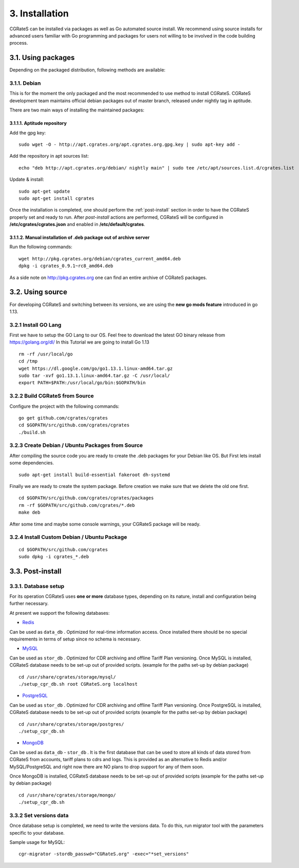 3. Installation
===============

CGRateS can be installed via packages as well as Go automated source install.
We recommend using source installs for advanced users familiar with Go programming and packages for users not willing to be involved in the code building process.


3.1. Using packages
~~~~~~~~~~~~~~~~~~~

Depending on the packaged distribution, following methods are available:


3.1.1. Debian 
-------------

This is for the moment the only packaged and the most recommended to use method to install CGRateS. CGRateS development team maintains official debian packages out of master branch, released under nightly tag in aptitude. 

There are two main ways of installing the maintained packages:


3.1.1.1. Aptitude repository 
++++++++++++++++++++++++++++


Add the gpg key:

::

    sudo wget -O - http://apt.cgrates.org/apt.cgrates.org.gpg.key | sudo apt-key add -

Add the repository in apt sources list:

::

    echo "deb http://apt.cgrates.org/debian/ nightly main" | sudo tee /etc/apt/sources.list.d/cgrates.list

Update & install:

::

    sudo apt-get update
    sudo apt-get install cgrates


Once the installation is completed, one should perform the :ref:`post-install` section in order to have the CGRateS properly set and ready to run.
After *post-install* actions are performed, CGRateS will be configured in **/etc/cgrates/cgrates.json** and enabled in **/etc/default/cgrates**.


3.1.1.2. Manual installation of .deb package out of archive server
++++++++++++++++++++++++++++++++++++++++++++++++++++++++++++++++++


Run the following commands:

::

    wget http://pkg.cgrates.org/debian/cgrates_current_amd64.deb
    dpkg -i cgrates_0.9.1~rc8_amd64.deb

As a side note on http://pkg.cgrates.org one can find an entire archive of CGRateS packages.


3.2. Using source
~~~~~~~~~~~~~~~~~

For developing CGRateS and switching between its versions, we are using the **new go mods feature** introduced in go 1.13.


3.2.1 Install GO Lang
---------------------

First we have to setup the GO Lang to our OS. Feel free to download 
the latest GO binary release from https://golang.org/dl/
In this Tutorial we are going to install Go 1.13

::

   rm -rf /usr/local/go
   cd /tmp
   wget https://dl.google.com/go/go1.13.1.linux-amd64.tar.gz
   sudo tar -xvf go1.13.1.linux-amd64.tar.gz -C /usr/local/
   export PATH=$PATH:/usr/local/go/bin:$GOPATH/bin


3.2.2 Build CGRateS from Source
-------------------------------

Configure the project with the following commands:

::

   go get github.com/cgrates/cgrates
   cd $GOPATH/src/github.com/cgrates/cgrates
   ./build.sh


3.2.3 Create Debian / Ubuntu Packages from Source
-------------------------------------------------

After compiling the source code you are ready to create the .deb packages
for your Debian like OS. But First lets install some dependencies. 

::

   sudo apt-get install build-essential fakeroot dh-systemd

Finally we are ready to create the system package. Before creation we make
sure that we delete the old one first.

::

   cd $GOPATH/src/github.com/cgrates/cgrates/packages
   rm -rf $GOPATH/src/github.com/cgrates/*.deb
   make deb

After some time and maybe some console warnings, your CGRateS package will be ready.


3.2.4 Install Custom Debian / Ubuntu Package
--------------------------------------------

::

   cd $GOPATH/src/github.com/cgrates
   sudo dpkg -i cgrates_*.deb


.. _post-install:
3.3. Post-install
~~~~~~~~~~~~~~~~~

3.3.1. Database setup
---------------------

For its operation CGRateS uses **one or more** database types, depending on its nature, install and configuration being further necessary.

At present we support the following databases:

- `Redis`_
Can be used as ``data_db`` .
Optimized for real-time information access.
Once installed there should be no special requirements in terms of setup since no schema is necessary.

- `MySQL`_
Can be used as ``stor_db`` .
Optimized for CDR archiving and offline Tariff Plan versioning.
Once MySQL is installed, CGRateS database needs to be set-up out of provided scripts. (example for the paths set-up by debian package)

::

   cd /usr/share/cgrates/storage/mysql/
   ./setup_cgr_db.sh root CGRateS.org localhost

- `PostgreSQL`_
Can be used as ``stor_db`` .
Optimized for CDR archiving and offline Tariff Plan versioning.
Once PostgreSQL is installed, CGRateS database needs to be set-up out of provided scripts (example for the paths set-up by debian package)

::

   cd /usr/share/cgrates/storage/postgres/
   ./setup_cgr_db.sh

- `MongoDB`_
Can be used as ``data_db`` - ``stor_db`` .
It is the first database that can be used to store all kinds of data stored from CGRateS from accounts, tariff plans to cdrs and logs.
This is provided as an alternative to Redis and/or MySQL/PostgreSQL and right now there are NO plans to drop support for any of them soon.

Once MongoDB is installed, CGRateS database needs to be set-up out of provided scripts (example for the paths set-up by debian package)

::

   cd /usr/share/cgrates/storage/mongo/
   ./setup_cgr_db.sh

.. _Redis: http://redis.io
.. _MySQL: http://www.mysql.org
.. _PostgreSQL: http://www.postgresql.org
.. _MongoDB: http://www.mongodb.org

3.3.2 Set versions data
------------------------
Once database setup is completed, we need to write the versions data. To do this, run migrator tool with the parameters specific to your database. 

Sample usage for MySQL: 
::

   cgr-migrator -stordb_passwd="CGRateS.org" -exec="*set_versions"

